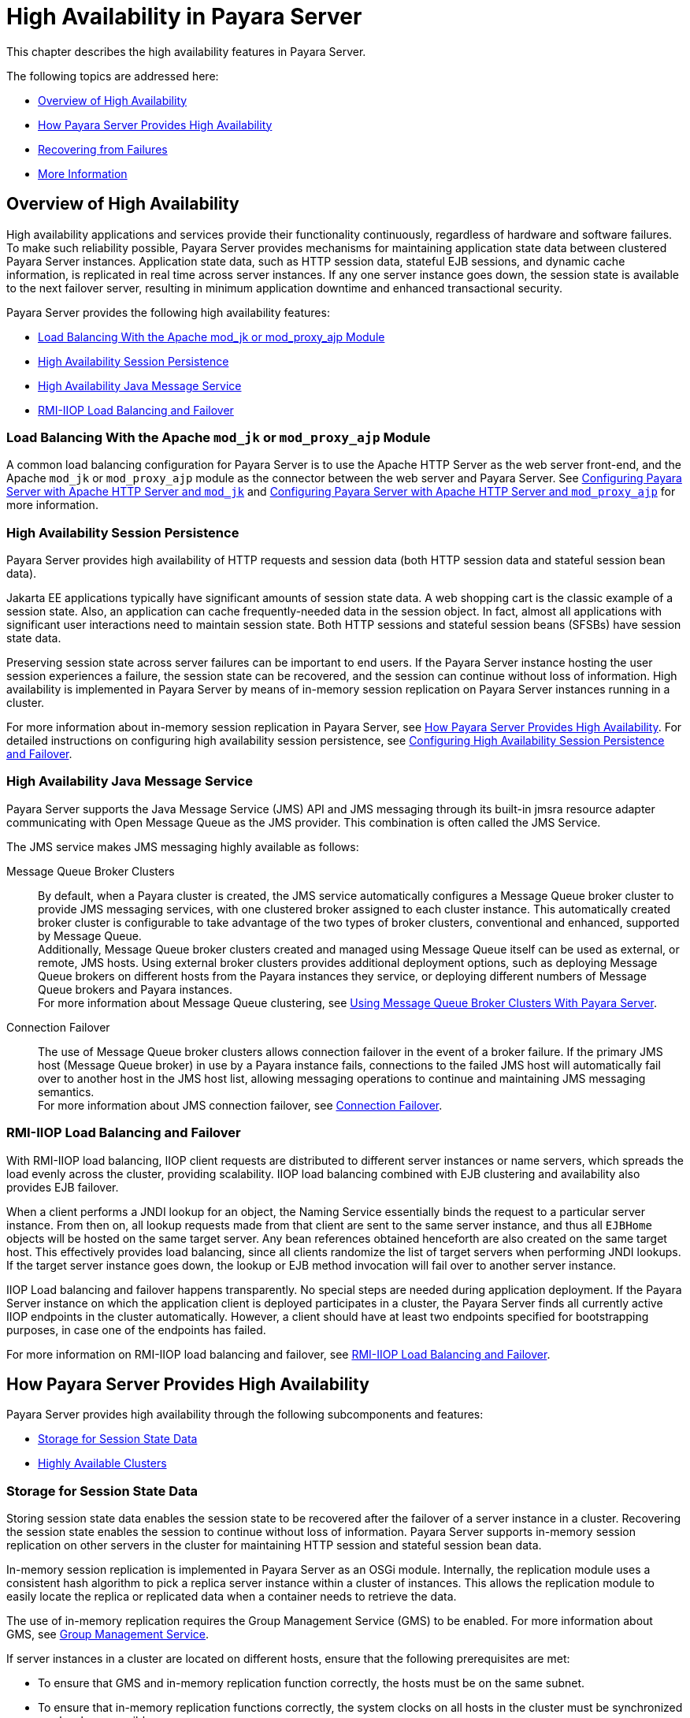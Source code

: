 [[high-availability-in-payara-server]]
= High Availability in Payara Server

This chapter describes the high availability features in Payara Server.

The following topics are addressed here:

* xref:overview-of-high-availability[Overview of High Availability]
* xref:how-payara-server-provides-high-availability[How Payara Server Provides High Availability]
* xref:recovering-from-failures[Recovering from Failures]
* xref:more-information[More Information]

[[overview-of-high-availability]]
== Overview of High Availability

High availability applications and services provide their functionality continuously, regardless of hardware and software failures.
To make such reliability possible, Payara Server provides mechanisms for maintaining application state data between clustered Payara Server instances.
Application state data, such as HTTP session data, stateful EJB sessions, and dynamic cache information, is replicated in real time across server instances.
If any one server instance goes down, the session state is available to the next failover server, resulting in minimum application downtime and enhanced transactional security.

Payara Server provides the following high availability features:

* xref:load-balancing-with-the-apache-mod_jk-or-mod_proxy_ajp-module[Load Balancing With the Apache mod_jk or mod_proxy_ajp Module]
* xref:high-availability-session-persistence[High Availability Session Persistence]
* xref:high-availability-java-message-service[High Availability Java Message Service]
* xref:rmi-iiop-load-balancing-and-failover[RMI-IIOP Load Balancing and Failover]

[[load-balancing-with-the-apache-mod_jk-or-mod_proxy_ajp-module]]
=== Load Balancing With the Apache `mod_jk` or `mod_proxy_ajp` Module

A common load balancing configuration for Payara Server is to use the Apache HTTP Server as the web server front-end, and the Apache `mod_jk` or `mod_proxy_ajp` module as
the connector between the web server and Payara Server.
See xref:docs:ha-administration-guide:http-load-balancing.adoc#configuring-payara-server-with-apache-http-server-and-mod_jk[Configuring Payara Server with Apache HTTP Server and `mod_jk`]
and xref:docs:ha-administration-guide:http-load-balancing.adoc#configuring-payara-server-with-apache-http-server-and-mod_proxy_ajp[Configuring Payara Server with Apache HTTP Server and `mod_proxy_ajp`] for more information.

[[high-availability-session-persistence]]
=== High Availability Session Persistence

Payara Server provides high availability of HTTP requests and session data (both HTTP session data and stateful session bean data).

Jakarta EE applications typically have significant amounts of session state data. A web shopping cart is the classic example of a session state.
Also, an application can cache frequently-needed data in the session object. In fact, almost all applications with significant user interactions need to maintain session state.
Both HTTP sessions and stateful session beans (SFSBs) have session state data.

Preserving session state across server failures can be important to end users. If the Payara Server instance hosting the user session experiences a failure,
the session state can be recovered, and the session can continue without loss of information. High availability is implemented in Payara Server by means of
in-memory session replication on Payara Server instances running in a cluster.

For more information about in-memory session replication in Payara Server, see xref:docs:ha-administration-guide:overview.adoc#how-payara-server-provides-high-availability[How Payara Server Provides High Availability].
For detailed instructions on configuring high availability session persistence,
see xref:docs:ha-administration-guide:session-persistence-and-failover.adoc#configuring-high-availability-session-persistence-and-failover[Configuring High Availability Session Persistence and Failover].

[[high-availability-java-message-service]]
=== High Availability Java Message Service

Payara Server supports the Java Message Service (JMS) API and JMS messaging through its built-in jmsra resource adapter communicating with Open Message Queue as the JMS provider. This combination is often called the JMS Service.

The JMS service makes JMS messaging highly available as follows:

Message Queue Broker Clusters::
  By default, when a Payara cluster is created, the JMS service automatically configures a Message Queue broker cluster to provide JMS messaging services, with one
clustered broker assigned to each cluster instance. This automatically created broker cluster is configurable to take advantage of the two types of broker clusters,
conventional and enhanced, supported by Message Queue. +
  Additionally, Message Queue broker clusters created and managed using Message Queue itself can be used as external, or remote, JMS hosts. Using external
broker clusters provides additional deployment options, such as deploying Message Queue brokers on different hosts from the Payara instances they service,
or deploying different numbers of Message Queue brokers and Payara instances. +
  For more information about Message Queue clustering, see xref:docs:ha-administration-guide:jms.adoc#using-message-queue-broker-clusters-with-payara-server[Using Message Queue Broker Clusters With Payara Server].
Connection Failover::
  The use of Message Queue broker clusters allows connection failover in the event of a broker failure. If the primary JMS host (Message Queue broker) in use
  by a Payara instance fails, connections to the failed JMS host will automatically fail over to another host in the JMS host list, allowing messaging operations
  to continue and maintaining JMS messaging semantics. +
  For more information about JMS connection failover, see xref:docs:ha-administration-guide:jms.adoc#connection-failover[Connection Failover].

[[rmi-iiop-load-balancing-and-failover]]
=== RMI-IIOP Load Balancing and Failover

With RMI-IIOP load balancing, IIOP client requests are distributed to different server instances or name servers, which spreads the load evenly across the cluster,
providing scalability. IIOP load balancing combined with EJB clustering and availability also provides EJB failover.

When a client performs a JNDI lookup for an object, the Naming Service essentially binds the request to a particular server instance. From then on, all lookup
requests made from that client are sent to the same server instance, and thus all `EJBHome` objects will be hosted on the same target server. Any bean references
obtained henceforth are also created on the same target host. This effectively provides load balancing, since all clients randomize the list of target servers when
performing JNDI lookups. If the target server instance goes down, the lookup or EJB method invocation will fail over to another server instance.

IIOP Load balancing and failover happens transparently. No special steps are needed during application deployment. If the Payara Server instance on which the application
client is deployed participates in a cluster, the Payara Server finds all currently active IIOP endpoints in the cluster automatically. However, a client should have at
least two endpoints specified for bootstrapping purposes, in case one of the endpoints has failed.

For more information on RMI-IIOP load balancing and failover,
see xref:docs:ha-administration-guide:rmi-iiop.adoc#rmi-iiop-load-balancing-and-failover[RMI-IIOP Load Balancing and Failover].

[[how-payara-server-provides-high-availability]]
== How Payara Server Provides High Availability

Payara Server provides high availability through the following subcomponents and features:

* xref:docs:ha-administration-guide:overview.adoc#storage-for-session-state-data[Storage for Session State Data]
* xref:docs:ha-administration-guide:overview.adoc#highly-available-clusters[Highly Available Clusters]

[[storage-for-session-state-data]]
=== Storage for Session State Data

Storing session state data enables the session state to be recovered after the failover of a server instance in a cluster.
Recovering the session state enables the session to continue without loss of information. Payara Server supports in-memory session replication on other servers
in the cluster for maintaining HTTP session and stateful session bean data.

In-memory session replication is implemented in Payara Server as an OSGi module. Internally, the replication module uses a consistent hash algorithm to pick a replica server instance within a cluster of instances.
This allows the replication module to easily locate the replica or replicated data when a container needs to retrieve the data.

The use of in-memory replication requires the Group Management Service (GMS) to be enabled. For more information about GMS,
see xref:docs:ha-administration-guide:clusters.adoc#group-management-service[Group Management Service].

If server instances in a cluster are located on different hosts, ensure that the following prerequisites are met:

* To ensure that GMS and in-memory replication function correctly, the hosts must be on the same subnet.
* To ensure that in-memory replication functions correctly, the system clocks on all hosts in the cluster must be synchronized as closely as possible.

[[highly-available-clusters]]
=== Highly Available Clusters

A highly available cluster integrates a state replication service with clusters and load balancer.

NOTE: When implementing a highly available cluster, use a load balancer that includes session-based stickiness as part of its load-balancing algorithm. Otherwise,
session data can be misdirected or lost.

[[clusters-instances-sessions-and-load-balancing]]
==== Clusters, Instances, Sessions, and Load Balancing

Clusters, server instances, load balancers, and sessions are related as follows:

* A server instance is not required to be part of a cluster. However, an instance that is not part of a cluster cannot take advantage of high availability through transfer
of session state from one instance to other instances.
* The server instances within a cluster can be hosted on one or multiple hosts. You can group server instances across different hosts into a cluster.
* A particular load balancer can forward requests to server instances on multiple clusters. You can use this ability of the load balancer to perform an online upgrade
without loss of service. For more information, see xref:docs:ha-administration-guide:rolling-upgrade.adoc#upgrading-in-multiple-clusters[Upgrading in Multiple Clusters].
* A single cluster can receive requests from multiple load balancers. If a cluster is served by more than one load balancer, you must configure the cluster in exactly the
same way on each load balancer.
* Each session is tied to a particular cluster. Therefore, although you can deploy an application on multiple clusters, session failover will occur only within a single cluster.

The cluster thus acts as a safe boundary for session failover for the server instances within the cluster. You can use the load balancer and upgrade components within the
Payara Server without loss of service.

[[protocols-for-centralized-cluster-administration]]
==== Protocols for Centralized Cluster Administration

Payara Server uses the secure shell (SSH) to ensure that clusters that span multiple hosts can be administered
centrally. To perform administrative operations on Payara Server instances that are remote from the domain administration server (DAS), the DAS must be able to communicate
with those instances. If an instance is running, the DAS connects to the running instance directly. For example, when you deploy an application to an instance,
the DAS connects to the instance and deploys the application to the instance.

However, the DAS cannot connect to an instance to perform operations on an instance that is not running, such as creating or starting the instance. For these operations,
the DAS uses SSH to contact a remote host and administer instances there. SSH provides confidentiality and security for data that is exchanged between
the DAS and remote hosts.

NOTE: The use of SSH to enable centralized administration of remote instances is optional. If the use of SSH is not feasible in your environment, you can administer remote instances locally.

For more information, see xref:docs:ha-administration-guide:ssh-setup.adoc#enabling-centralized-administration-of-payara-server-instances[Enabling Centralized Administration of Payara Server Instances].

[[recovering-from-failures]]
== Recovering from Failures

You can use various techniques to manually recover individual subcomponents after hardware failures such as disk crashes.

The following topics are addressed here:

* xref:recovering-the-domain-administration-server[Recovering the Domain Administration Server]
* xref:recovering-payara-server-instances[Recovering Payara Server Instances]
* xref:recovering-the-http-load-balancer-and-web-server[Recovering the HTTP Load Balancer and Web Server]
* xref:recovering-message-queue[Recovering Message Queue]

[[recovering-the-domain-administration-server]]
=== Recovering the Domain Administration Server

Loss of the Domain Administration Server (DAS) affects only administration. Payara Server clusters and standalone instances, and the applications deployed to them,
continue to run as before, even if the DAS is not reachable

Use any of the following methods to recover the DAS:

* Back up the domain periodically, so you have periodic snapshots. After a hardware failure, re-create the DAS on a new host, as described in
"xref:docs:administration-guide:domains.adoc#re-creating-the-domain-administration-server-das[Re-Creating the Domain Administration Server (DAS)]" in Payara Server Administration Guide.
* Put the domain installation and configuration on a shared and robust file system (NFS for example). If the primary DAS host fails, a second host is brought up with the
same IP address and will take over with manual intervention or user supplied automation.
* Zip the Payara Server installation and domain root directory. Restore it on the new host, assigning it the same network identity.

[[recovering-payara-server-instances]]
=== Recovering Payara Server Instances

Payara Server provide tools for backing up and restoring Payara Server instances. For more information,
see xref:docs:ha-administration-guide:instances.adoc#to-resynchronize-an-instance-and-the-das-offline[To Resynchronize an Instance and the DAS Offline].

[[recovering-the-http-load-balancer-and-web-server]]
=== Recovering the HTTP Load Balancer and Web Server

There are no explicit commands to back up only a web server configuration. Simply zip the web server installation directory. After failure, unzip the
saved backup on a new host with the same network identity. If the new host has a different IP address, update the DNS server or the routers.

NOTE: This assumes that the web server is either reinstalled or restored from an image first.

[[recovering-message-queue]]
=== Recovering Message Queue

When a Message Queue broker becomes unavailable, the method you use to restore the broker to operation depends on the nature of the failure that caused the broker
to become unavailable:

* Power failure or failure other than disk storage
* Failure of disk storage

Additionally, the urgency of restoring an unavailable broker to operation depends on the type of the broker:

* Standalone Broker. When a standalone broker becomes unavailable, both service availability and data availability are interrupted. Restore the broker to operation
as soon as possible to restore availability.
* Broker in a Conventional Cluster. When a broker in a conventional cluster becomes unavailable, service availability continues to be provided by the other brokers in the
cluster. However, data availability of the persistent data stored by the unavailable broker is interrupted. Restore the broker to operation to restore availability of its
persistent data.
* Broker in an Enhanced Cluster. When a broker in an enhanced cluster becomes unavailable, service availability and data availability continue to be provided by the
other brokers in the cluster. Restore the broker to operation to return the cluster to its previous capacity.

[[recovering-from-power-failure-and-failures-other-than-disk-storage]]
==== Recovering From Power Failure and Failures Other Than Disk Storage

When a host is affected by a power failure or failure of a non-disk component such as memory, processor or network card, restore Message Queue brokers on the affected
host by starting the brokers after the failure has been remedied.

To start brokers serving as Embedded or Local JMS hosts, start the Payara instances the brokers are servicing. To start brokers serving as Remote JMS hosts, use
the `imqbrokerd` Message Queue utility.

[[recovering-from-failure-of-disk-storage]]
==== Recovering from Failure of Disk Storage

Message Queue uses disk storage for software, configuration files and persistent data stores. In a default Payara installation, all three of these are generally
stored on the same disk: the Message Queue software in as-install-parent`/mq`, and broker configuration files and persistent data stores (except for the persistent
data stores of enhanced clusters, which are housed in highly available databases) in domain-dir`/imq`. If this disk fails, restoring brokers to operation is
impossible unless you have previously created a backup of these items. To create such a backup, use a utility such as `zip`, `gzip` or `tar` to create archives of
these directories and all their content. When creating the backup, you should first quiesce all brokers and physical destinations, as described in
"link:../../openmq/mq-admin-guide/broker-management.html#GMADG00522[Quiescing a Broker]" and
"link:../../openmq/mq-admin-guide/message-delivery.html#GMADG00533[Pausing and Resuming a Physical Destination]" in Open Message Queue Administration Guide,
respectively. Then, after the failed disk is replaced and put into service, expand the backup archive into the same location.

Restoring the Persistent Data Store From Backup. For many messaging applications, restoring a persistent data store from backup does not produce
the desired results because the backed up store does not represent the content of the store when the disk failure occurred. In some applications,
the persistent data changes rapidly enough to make backups obsolete as soon as they are created. To avoid issues in restoring a persistent data store,
consider using a RAID or SAN data storage solution that is fault-tolerant, especially for data stores in production environments.

[[more-information]]
== More Information

For information about planning a high-availability deployment, including assessing hardware requirements, planning network configuration, and selecting a topology,
see the xref:docs:application-deployment-guide:overview.adoc[Payara Server Deployment Planning Guide]. This manual also provides a high-level introduction to concepts such as:

* Payara Server components such as node agents, domains, and clusters
* IIOP load balancing in a cluster
* Message queue fail-over

For more information about developing applications that take advantage of high availability features, see the
link:../application-development-guide/toc.html#GSDVG[Payara Server Application Development Guide].

For information on how to configure and tune applications and Payara Server for best performance with high availability, see the
link:../performance-tuning-guide/toc.html#GSPTG[Payara Server Performance Tuning Guide], which discusses topics such as:

* Tuning persistence frequency and persistence scope
* Checkpointing stateful session beans
* Configuring the JDBC connection pool
* Session size
* Configuring load balancers for best performance
